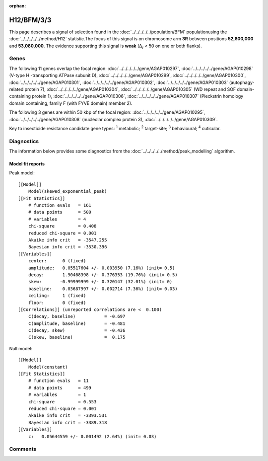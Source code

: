 :orphan:




H12/BFM/3/3
===========

This page describes a signal of selection found in the
:doc:`../../../../../population/BFM` populationusing the :doc:`../../../../../method/H12` statistic.The focus of this signal is on chromosome arm
**3R** between positions **52,600,000** and
**53,080,000**.
The evidence supporting this signal is
**weak** (:math:`\Delta_{i}` < 50 on one or both flanks).





.. raw:: html
    :file: peak_location.html

.. raw:: html

    <div class='bokeh-figure figure'><p class='caption'>
    <strong>Signal location</strong>. Blue markers show the values of the selection statistic.
    The dashed black line shows the fitted peak model. The shaded red area shows the focus of the
    selection signal. The shaded blue area shows the genomic region in linkage with the
    selection event. Use the mouse wheel or the controls at the top right of the plot to zoom
    in, and hover over genes to see gene names and descriptions.
    </p></div>

Genes
-----


The following 11 genes overlap the focal region: :doc:`../../../../../gene/AGAP010297`,  :doc:`../../../../../gene/AGAP010298` (V-type H -transporting ATPase subunit D),  :doc:`../../../../../gene/AGAP010299`,  :doc:`../../../../../gene/AGAP010300`,  :doc:`../../../../../gene/AGAP010301`,  :doc:`../../../../../gene/AGAP010302`,  :doc:`../../../../../gene/AGAP010303` (autophagy-related protein 7),  :doc:`../../../../../gene/AGAP010304`,  :doc:`../../../../../gene/AGAP010305` (WD repeat and SOF domain-containing protein 1),  :doc:`../../../../../gene/AGAP010306`,  :doc:`../../../../../gene/AGAP010307` (Pleckstrin homology domain containing, family F (with FYVE domain) member 2).



The following 3 genes are within 50 kbp of the focal
region: :doc:`../../../../../gene/AGAP010295`,  :doc:`../../../../../gene/AGAP010308` (nucleolar complex protein 3),  :doc:`../../../../../gene/AGAP010309`.


Key to insecticide resistance candidate gene types: :sup:`1` metabolic;
:sup:`2` target-site; :sup:`3` behavioural; :sup:`4` cuticular.



Diagnostics
-----------

The information below provides some diagnostics from the
:doc:`../../../../../method/peak_modelling` algorithm.

.. raw:: html

    <div class="figure">
    <img src="../../../../../_static/data/signal/H12/BFM/3/3/peak_finding.png"/>
    <p class="caption"><strong>Selection signal in context</strong>. @@TODO</p>
    </div>

.. raw:: html

    <div class="figure">
    <img src="../../../../../_static/data/signal/H12/BFM/3/3/peak_targetting.png"/>
    <p class="caption"><strong>Peak targetting</strong>. @@TODO</p>
    </div>

.. raw:: html

    <div class="figure">
    <img src="../../../../../_static/data/signal/H12/BFM/3/3/peak_fit.png"/>
    <p class="caption"><strong>Peak fitting diagnostics</strong>. @@TODO</p>
    </div>

Model fit reports
~~~~~~~~~~~~~~~~~

Peak model::

    [[Model]]
        Model(skewed_exponential_peak)
    [[Fit Statistics]]
        # function evals   = 161
        # data points      = 500
        # variables        = 4
        chi-square         = 0.408
        reduced chi-square = 0.001
        Akaike info crit   = -3547.255
        Bayesian info crit = -3530.396
    [[Variables]]
        center:      0 (fixed)
        amplitude:   0.05517604 +/- 0.003950 (7.16%) (init= 0.5)
        decay:       1.90468398 +/- 0.376353 (19.76%) (init= 0.5)
        skew:       -0.99999999 +/- 0.320147 (32.01%) (init= 0)
        baseline:    0.03687997 +/- 0.002714 (7.36%) (init= 0.03)
        ceiling:     1 (fixed)
        floor:       0 (fixed)
    [[Correlations]] (unreported correlations are <  0.100)
        C(decay, baseline)           = -0.697 
        C(amplitude, baseline)       = -0.481 
        C(decay, skew)               = -0.436 
        C(skew, baseline)            =  0.175 


Null model::

    [[Model]]
        Model(constant)
    [[Fit Statistics]]
        # function evals   = 11
        # data points      = 499
        # variables        = 1
        chi-square         = 0.553
        reduced chi-square = 0.001
        Akaike info crit   = -3393.531
        Bayesian info crit = -3389.318
    [[Variables]]
        c:   0.05644559 +/- 0.001492 (2.64%) (init= 0.03)



Comments
--------


.. raw:: html

    <div id="disqus_thread"></div>
    <script>
    
    (function() { // DON'T EDIT BELOW THIS LINE
    var d = document, s = d.createElement('script');
    s.src = 'https://agam-selection-atlas.disqus.com/embed.js';
    s.setAttribute('data-timestamp', +new Date());
    (d.head || d.body).appendChild(s);
    })();
    </script>
    <noscript>Please enable JavaScript to view the <a href="https://disqus.com/?ref_noscript">comments.</a></noscript>


